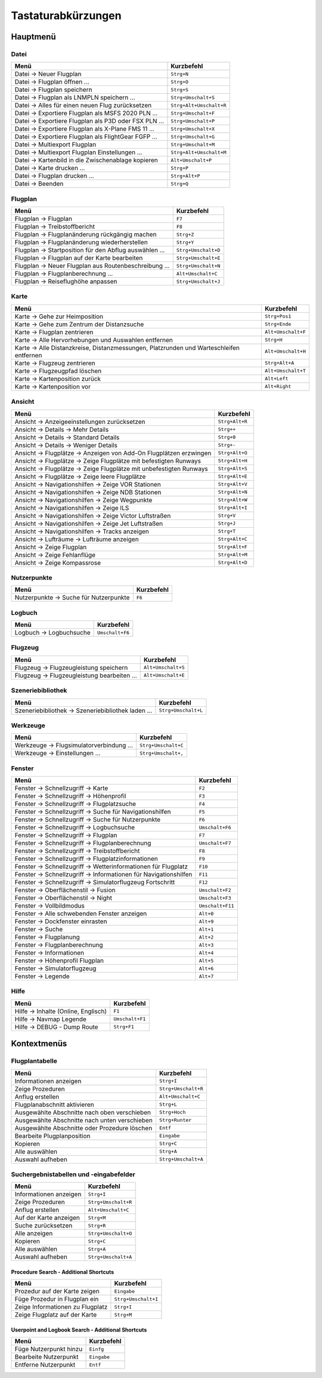 Tastaturabkürzungen
--------------------

.. _shortcuts-main:

Hauptmenü
~~~~~~~~~

.. _shortcuts-main-file:

Datei
^^^^^

+--------------------------------------------------------+-------------------------+
| Menü                                                   | Kurzbefehl              |
+========================================================+=========================+
| Datei -> Neuer Flugplan                                | ``Strg+N``              |
+--------------------------------------------------------+-------------------------+
| Datei -> Flugplan öffnen ...                           | ``Strg+O``              |
+--------------------------------------------------------+-------------------------+
| Datei -> Flugplan speichern                            | ``Strg+S``              |
+--------------------------------------------------------+-------------------------+
| Datei -> Flugplan als LNMPLN speichern ...             | ``Strg+Umschalt+S``     |
+--------------------------------------------------------+-------------------------+
| Datei -> Alles für einen neuen Flug zurücksetzen       | ``Strg+Alt+Umschalt+R`` |
+--------------------------------------------------------+-------------------------+
| Datei -> Exportiere Flugplan als MSFS 2020 PLN ...     | ``Strg+Umschalt+F``     |
+--------------------------------------------------------+-------------------------+
| Datei -> Exportiere Flugplan als P3D oder FSX PLN ...  | ``Strg+Umschalt+P``     |
+--------------------------------------------------------+-------------------------+
| Datei -> Exportiere Flugplan als X-Plane FMS 11 ...    | ``Strg+Umschalt+X``     |
+--------------------------------------------------------+-------------------------+
| Datei -> Exportiere Flugplan als FlightGear FGFP ...   | ``Strg+Umschalt+G``     |
+--------------------------------------------------------+-------------------------+
| Datei -> Multiexport Flugplan                          | ``Strg+Umschalt+M``     |
+--------------------------------------------------------+-------------------------+
| Datei -> Multiexport Flugplan Einstellungen ...        | ``Strg+Alt+Umschalt+M`` |
+--------------------------------------------------------+-------------------------+
| Datei -> Kartenbild in die Zwischenablage kopieren     | ``Alt+Umschalt+P``      |
+--------------------------------------------------------+-------------------------+
| Datei -> Karte drucken ...                             | ``Strg+P``              |
+--------------------------------------------------------+-------------------------+
| Datei -> Flugplan drucken ...                          | ``Strg+Alt+P``          |
+--------------------------------------------------------+-------------------------+
| Datei -> Beenden                                       | ``Strg+Q``              |
+--------------------------------------------------------+-------------------------+

.. _shortcuts-main-flightplan:

Flugplan
^^^^^^^^

+--------------------------------------------------------+---------------------+
| Menü                                                   | Kurzbefehl          |
+========================================================+=====================+
| Flugplan -> Flugplan                                   | ``F7``              |
+--------------------------------------------------------+---------------------+
| Flugplan -> Treibstoffbericht                          | ``F8``              |
+--------------------------------------------------------+---------------------+
| Flugplan -> Flugplanänderung rückgängig machen         | ``Strg+Z``          |
+--------------------------------------------------------+---------------------+
| Flugplan -> Flugplanänderung wiederherstellen          | ``Strg+Y``          |
+--------------------------------------------------------+---------------------+
| Flugplan -> Startposition für den Abflug auswählen ... | ``Strg+Umschalt+D`` |
+--------------------------------------------------------+---------------------+
| Flugplan -> Flugplan auf der Karte bearbeiten          | ``Strg+Umschalt+E`` |
+--------------------------------------------------------+---------------------+
| Flugplan -> Neuer Flugplan aus Routenbeschreibung ...  | ``Strg+Umschalt+N`` |
+--------------------------------------------------------+---------------------+
| Flugplan -> Flugplanberechnung ...                     | ``Alt+Umschalt+C``  |
+--------------------------------------------------------+---------------------+
| Flugplan -> Reiseflughöhe anpassen                     | ``Strg+Umschalt+J`` |
+--------------------------------------------------------+---------------------+

.. _shortcuts-main-map:

Karte
^^^^^

+-----------------------------------------------------------------------------------------+-------------------------+
| Menü                                                                                    | Kurzbefehl              |
+=========================================================================================+=========================+
| Karte -> Gehe zur Heimposition                                                          | ``Strg+Pos1``           |
+-----------------------------------------------------------------------------------------+-------------------------+
| Karte -> Gehe zum Zentrum der Distanzsuche                                              | ``Strg+Ende``           |
+-----------------------------------------------------------------------------------------+-------------------------+
| Karte -> Flugplan zentrieren                                                            | ``Alt+Umschalt+F``      |
+-----------------------------------------------------------------------------------------+-------------------------+
| Karte -> Alle Hervorhebungen und Auswahlen entfernen                                    | ``Strg+H``              |
+-----------------------------------------------------------------------------------------+-------------------------+
| Karte -> Alle Distanzkreise, Distanzmessungen, Platzrunden und Warteschleifen entfernen | ``Alt+Umschalt+H``      |
+-----------------------------------------------------------------------------------------+-------------------------+
| Karte -> Flugzeug zentrieren                                                            | ``Strg+Alt+A``          |
+-----------------------------------------------------------------------------------------+-------------------------+
| Karte -> Flugzeugpfad löschen                                                           | ``Alt+Umschalt+T``      |
+-----------------------------------------------------------------------------------------+-------------------------+
| Karte -> Kartenposition zurück                                                          | ``Alt+Left``            |
+-----------------------------------------------------------------------------------------+-------------------------+
| Karte -> Kartenposition vor                                                             | ``Alt+Right``           |
+-----------------------------------------------------------------------------------------+-------------------------+

.. _shortcuts-main-view:

Ansicht
^^^^^^^

+-----------------------------------------------------------------------+----------------+
| Menü                                                                  | Kurzbefehl     |
+=======================================================================+================+
| Ansicht -> Anzeigeeinstellungen zurücksetzen                          | ``Strg+Alt+R`` |
+-----------------------------------------------------------------------+----------------+
| Ansicht -> Details -> Mehr Details                                    | ``Strg++``     |
+-----------------------------------------------------------------------+----------------+
| Ansicht -> Details -> Standard Details                                | ``Strg+0``     |
+-----------------------------------------------------------------------+----------------+
| Ansicht -> Details -> Weniger Details                                 | ``Strg+-``     |
+-----------------------------------------------------------------------+----------------+
| Ansicht -> Flugplätze -> Anzeigen von Add-On Flugplätzen erzwingen    | ``Strg+Alt+O`` |
+-----------------------------------------------------------------------+----------------+
| Ansicht -> Flugplätze -> Zeige Flugplätze mit befestigten Runways     | ``Strg+Alt+H`` |
+-----------------------------------------------------------------------+----------------+
| Ansicht -> Flugplätze -> Zeige Flugplätze mit unbefestigten Runways   | ``Strg+Alt+S`` |
+-----------------------------------------------------------------------+----------------+
| Ansicht -> Flugplätze -> Zeige leere Flugplätze                       | ``Strg+Alt+E`` |
+-----------------------------------------------------------------------+----------------+
| Ansicht -> Navigationshilfen -> Zeige VOR Stationen                   | ``Strg+Alt+V`` |
+-----------------------------------------------------------------------+----------------+
| Ansicht -> Navigationshilfen -> Zeige NDB Stationen                   | ``Strg+Alt+N`` |
+-----------------------------------------------------------------------+----------------+
| Ansicht -> Navigationshilfen -> Zeige Wegpunkte                       | ``Strg+Alt+W`` |
+-----------------------------------------------------------------------+----------------+
| Ansicht -> Navigationshilfen -> Zeige ILS                             | ``Strg+Alt+I`` |
+-----------------------------------------------------------------------+----------------+
| Ansicht -> Navigationshilfen -> Zeige Victor Luftstraßen              | ``Strg+V``     |
+-----------------------------------------------------------------------+----------------+
| Ansicht -> Navigationshilfen -> Zeige Jet Luftstraßen                 | ``Strg+J``     |
+-----------------------------------------------------------------------+----------------+
| Ansicht -> Navigationshilfen -> Tracks anzeigen                       | ``Strg+T``     |
+-----------------------------------------------------------------------+----------------+
| Ansicht -> Lufträume -> Lufträume anzeigen                            | ``Strg+Alt+C`` |
+-----------------------------------------------------------------------+----------------+
| Ansicht -> Zeige Flugplan                                             | ``Strg+Alt+F`` |
+-----------------------------------------------------------------------+----------------+
| Ansicht -> Zeige Fehlanflüge                                          | ``Strg+Alt+M`` |
+-----------------------------------------------------------------------+----------------+
| Ansicht -> Zeige Kompassrose                                          | ``Strg+Alt+D`` |
+-----------------------------------------------------------------------+----------------+

.. _shortcuts-main-userpoints:

Nutzerpunkte
^^^^^^^^^^^^

+-----------------------------------------+------------+
| Menü                                    | Kurzbefehl |
+=========================================+============+
| Nutzerpunkte -> Suche für Nutzerpunkte  | ``F6``     |
+-----------------------------------------+------------+

.. _shortcuts-main-logbook:

Logbuch
^^^^^^^

+--------------------------+-----------------+
| Menü                     | Kurzbefehl      |
+==========================+=================+
| Logbuch -> Logbuchsuche  | ``Umschalt+F6`` |
+--------------------------+-----------------+

.. _shortcuts-main-aircraft:

Flugzeug
^^^^^^^^

+-----------------------------------------------+--------------------+
| Menü                                          | Kurzbefehl         |
+===============================================+====================+
| Flugzeug -> Flugzeugleistung speichern        | ``Alt+Umschalt+S`` |
+-----------------------------------------------+--------------------+
| Flugzeug -> Flugzeugleistung bearbeiten ...   | ``Alt+Umschalt+E`` |
+-----------------------------------------------+--------------------+

.. _shortcuts-main-scenery-library:

Szeneriebibliothek
^^^^^^^^^^^^^^^^^^

+----------------------------------------------------+---------------------+
| Menü                                               | Kurzbefehl          |
+====================================================+=====================+
| Szeneriebibliothek -> Szeneriebibliothek laden ... | ``Strg+Umschalt+L`` |
+----------------------------------------------------+---------------------+

.. _shortcuts-main-tools:

Werkzeuge
^^^^^^^^^

+------------------------------------------+-------------------------+
| Menü                                     | Kurzbefehl              |
+==========================================+=========================+
| Werkzeuge -> Flugsimulatorverbindung ... | ``Strg+Umschalt+C``     |
+------------------------------------------+-------------------------+
| Werkzeuge -> Einstellungen ...           | ``Strg+Umschalt+,``     |
+------------------------------------------+-------------------------+

.. _shortcuts-main-window:

Fenster
^^^^^^^

+------------------------------------------------------------------+------------------+
| Menü                                                             | Kurzbefehl       |
+==================================================================+==================+
| Fenster -> Schnellzugriff -> Karte                               | ``F2``           |
+------------------------------------------------------------------+------------------+
| Fenster -> Schnellzugriff -> Höhenprofil                         | ``F3``           |
+------------------------------------------------------------------+------------------+
| Fenster -> Schnellzugriff -> Flugplatzsuche                      | ``F4``           |
+------------------------------------------------------------------+------------------+
| Fenster -> Schnellzugriff -> Suche für Navigationshilfen         | ``F5``           |
+------------------------------------------------------------------+------------------+
| Fenster -> Schnellzugriff -> Suche für Nutzerpunkte              | ``F6``           |
+------------------------------------------------------------------+------------------+
| Fenster -> Schnellzugriff -> Logbuchsuche                        | ``Umschalt+F6``  |
+------------------------------------------------------------------+------------------+
| Fenster -> Schnellzugriff -> Flugplan                            | ``F7``           |
+------------------------------------------------------------------+------------------+
| Fenster -> Schnellzugriff -> Flugplanberechnung                  | ``Umschalt+F7``  |
+------------------------------------------------------------------+------------------+
| Fenster -> Schnellzugriff -> Treibstoffbericht                   | ``F8``           |
+------------------------------------------------------------------+------------------+
| Fenster -> Schnellzugriff -> Flugplatzinformationen              | ``F9``           |
+------------------------------------------------------------------+------------------+
| Fenster -> Schnellzugriff -> Wetterinformationen für Flugplatz   | ``F10``          |
+------------------------------------------------------------------+------------------+
| Fenster -> Schnellzugriff -> Informationen für Navigationshilfen | ``F11``          |
+------------------------------------------------------------------+------------------+
| Fenster -> Schnellzugriff -> Simulatorflugzeug Fortschritt       | ``F12``          |
+------------------------------------------------------------------+------------------+
| Fenster -> Oberflächenstil -> Fusion                             | ``Umschalt+F2``  |
+------------------------------------------------------------------+------------------+
| Fenster -> Oberflächenstil -> Night                              | ``Umschalt+F3``  |
+------------------------------------------------------------------+------------------+
| Fenster -> Vollbildmodus                                         | ``Umschalt+F11`` |
+------------------------------------------------------------------+------------------+
| Fenster -> Alle schwebenden Fenster anzeigen                     | ``Alt+0``        |
+------------------------------------------------------------------+------------------+
| Fenster -> Dockfenster einrasten                                 | ``Alt+9``        |
+------------------------------------------------------------------+------------------+
| Fenster -> Suche                                                 | ``Alt+1``        |
+------------------------------------------------------------------+------------------+
| Fenster -> Flugplanung                                           | ``Alt+2``        |
+------------------------------------------------------------------+------------------+
| Fenster -> Flugplanberechnung                                    | ``Alt+3``        |
+------------------------------------------------------------------+------------------+
| Fenster -> Informationen                                         | ``Alt+4``        |
+------------------------------------------------------------------+------------------+
| Fenster -> Höhenprofil Flugplan                                  | ``Alt+5``        |
+------------------------------------------------------------------+------------------+
| Fenster -> Simulatorflugzeug                                     | ``Alt+6``        |
+------------------------------------------------------------------+------------------+
| Fenster -> Legende                                               | ``Alt+7``        |
+------------------------------------------------------------------+------------------+

.. _shortcuts-main-help:

Hilfe
^^^^^

+-------------------------------------+-----------------+
| Menü                                | Kurzbefehl      |
+=====================================+=================+
| Hilfe -> Inhalte (Online, Englisch) | ``F1``          |
+-------------------------------------+-----------------+
| Hilfe -> Navmap Legende             | ``Umschalt+F1`` |
+-------------------------------------+-----------------+
| Hilfe -> DEBUG - Dump Route         | ``Strg+F1``     |
+-------------------------------------+-----------------+

.. _shortcuts-context:

Kontextmenüs
~~~~~~~~~~~~~

.. _shortcuts-context-flightplan:

Flugplantabelle
^^^^^^^^^^^^^^^^^

+-----------------------------------------------+---------------------+
| Menü                                          | Kurzbefehl          |
+===============================================+=====================+
| Informationen anzeigen                        | ``Strg+I``          |
+-----------------------------------------------+---------------------+
| Zeige Prozeduren                              | ``Strg+Umschalt+R`` |
+-----------------------------------------------+---------------------+
| Anflug erstellen                              | ``Alt+Umschalt+C``  |
+-----------------------------------------------+---------------------+
| Flugplanabschnitt aktivieren                  | ``Strg+L``          |
+-----------------------------------------------+---------------------+
| Ausgewählte Abschnitte nach oben verschieben  | ``Strg+Hoch``       |
+-----------------------------------------------+---------------------+
| Ausgewählte Abschnitte nach unten verschieben | ``Strg+Runter``     |
+-----------------------------------------------+---------------------+
| Ausgewählte Abschnitte oder Prozedure löschen | ``Entf``            |
+-----------------------------------------------+---------------------+
| Bearbeite Plugplanposition                    | ``Eingabe``         |
+-----------------------------------------------+---------------------+
| Kopieren                                      | ``Strg+C``          |
+-----------------------------------------------+---------------------+
| Alle auswählen                                | ``Strg+A``          |
+-----------------------------------------------+---------------------+
| Auswahl aufheben                              | ``Strg+Umschalt+A`` |
+-----------------------------------------------+---------------------+

.. _shortcuts-context-search:

Suchergebnistabellen und -eingabefelder
^^^^^^^^^^^^^^^^^^^^^^^^^^^^^^^^^^^^^^^^^^^^

+------------------------+---------------------+
| Menü                   | Kurzbefehl          |
+========================+=====================+
| Informationen anzeigen | ``Strg+I``          |
+------------------------+---------------------+
| Zeige Prozeduren       | ``Strg+Umschalt+R`` |
+------------------------+---------------------+
| Anflug erstellen       | ``Alt+Umschalt+C``  |
+------------------------+---------------------+
| Auf der Karte anzeigen | ``Strg+M``          |
+------------------------+---------------------+
| Suche zurücksetzen     | ``Strg+R``          |
+------------------------+---------------------+
| Alle anzeigen          | ``Strg+Umschalt+O`` |
+------------------------+---------------------+
| Kopieren               | ``Strg+C``          |
+------------------------+---------------------+
| Alle auswählen         | ``Strg+A``          |
+------------------------+---------------------+
| Auswahl aufheben       | ``Strg+Umschalt+A`` |
+------------------------+---------------------+

.. _shortcuts-context-procedure:

Procedure Search - Additional Shortcuts
'''''''''''''''''''''''''''''''''''''''

+----------------------------------+---------------------+
| Menü                             | Kurzbefehl          |
+==================================+=====================+
| Prozedur auf der Karte zeigen    | ``Eingabe``         |
+----------------------------------+---------------------+
| Füge Prozedur in Flugplan ein    | ``Strg+Umschalt+I`` |
+----------------------------------+---------------------+
| Zeige Informationen zu Flugplatz | ``Strg+I``          |
+----------------------------------+---------------------+
| Zeige Flugplatz auf der Karte    | ``Strg+M``          |
+----------------------------------+---------------------+

.. _shortcuts-context-userpoint-logbook:

Userpoint and Logbook Search - Additional Shortcuts
'''''''''''''''''''''''''''''''''''''''''''''''''''

+------------------------+-------------+
| Menü                   | Kurzbefehl  |
+========================+=============+
| Füge Nutzerpunkt hinzu | ``Einfg``   |
+------------------------+-------------+
| Bearbeite Nutzerpunkt  | ``Eingabe`` |
+------------------------+-------------+
| Entferne Nutzerpunkt   | ``Entf``    |
+------------------------+-------------+
